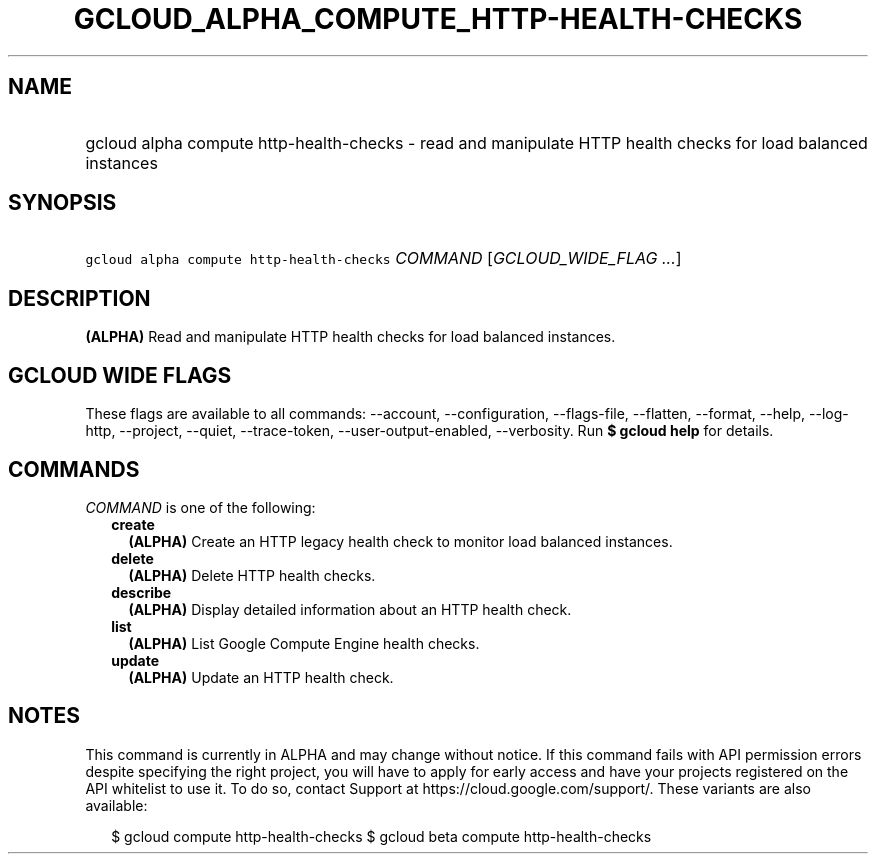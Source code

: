 
.TH "GCLOUD_ALPHA_COMPUTE_HTTP\-HEALTH\-CHECKS" 1



.SH "NAME"
.HP
gcloud alpha compute http\-health\-checks \- read and manipulate HTTP health checks for load balanced instances



.SH "SYNOPSIS"
.HP
\f5gcloud alpha compute http\-health\-checks\fR \fICOMMAND\fR [\fIGCLOUD_WIDE_FLAG\ ...\fR]



.SH "DESCRIPTION"

\fB(ALPHA)\fR Read and manipulate HTTP health checks for load balanced
instances.



.SH "GCLOUD WIDE FLAGS"

These flags are available to all commands: \-\-account, \-\-configuration,
\-\-flags\-file, \-\-flatten, \-\-format, \-\-help, \-\-log\-http, \-\-project,
\-\-quiet, \-\-trace\-token, \-\-user\-output\-enabled, \-\-verbosity. Run \fB$
gcloud help\fR for details.



.SH "COMMANDS"

\f5\fICOMMAND\fR\fR is one of the following:

.RS 2m
.TP 2m
\fBcreate\fR
\fB(ALPHA)\fR Create an HTTP legacy health check to monitor load balanced
instances.

.TP 2m
\fBdelete\fR
\fB(ALPHA)\fR Delete HTTP health checks.

.TP 2m
\fBdescribe\fR
\fB(ALPHA)\fR Display detailed information about an HTTP health check.

.TP 2m
\fBlist\fR
\fB(ALPHA)\fR List Google Compute Engine health checks.

.TP 2m
\fBupdate\fR
\fB(ALPHA)\fR Update an HTTP health check.


.RE
.sp

.SH "NOTES"

This command is currently in ALPHA and may change without notice. If this
command fails with API permission errors despite specifying the right project,
you will have to apply for early access and have your projects registered on the
API whitelist to use it. To do so, contact Support at
https://cloud.google.com/support/. These variants are also available:

.RS 2m
$ gcloud compute http\-health\-checks
$ gcloud beta compute http\-health\-checks
.RE

